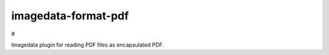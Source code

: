 ######################
imagedata-format-pdf
######################

# |Docs Badge| |buildstatus|  |coverage| |pypi|
|buildstatus|  |pypi|


Imagedata plugin for reading PDF files as encapsulated PDF.


.. |Docs Badge| image:: https://readthedocs.org/projects/imagedata/badge/
    :alt: Documentation Status
    :target: https://imagedata.readthedocs.io


.. |buildstatus| image:: https://github.com/erling6232/imagedata_format_pdf/actions/workflows/build_wheels.yml/badge.svg
    :target: https://github.com/erling6232/imagedata_format_pdf/actions?query=branch%3Amain
    :alt: Build Status

.. _buildstatus: https://github.com/erling6232/imagedata_format_pdf/actions

.. |coverage| image:: https://codecov.io/gh/erling6232/imagedata_format_pdf/branch/main/graph/badge.svg?token=5D3JDRKXZV
    :alt: Coverage
    :target: https://codecov.io/gh/erling6232/imagedata_format_pdf

.. |pypi| image:: https://img.shields.io/pypi/v/imagedata-format-pdf.svg
    :target: https://pypi.python.org/pypi/imagedata-format-pdf
    :alt: PyPI Version

